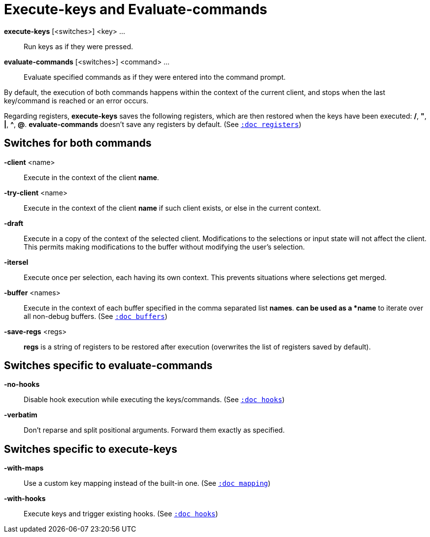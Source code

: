 = Execute-keys and Evaluate-commands

*execute-keys* [<switches>] <key> ...::
    Run keys as if they were pressed.

*evaluate-commands* [<switches>] <command> ...::
    Evaluate specified commands as if they were entered into the command
    prompt.

By default, the execution of both commands happens within the context of
the current client, and stops when the last key/command is reached or an
error occurs.

Regarding registers, *execute-keys* saves the following registers, which
are then restored when the keys have been executed: */*, *"*, *|*, *^*,
*@*. *evaluate-commands* doesn't save any registers by default.
(See <<registers#,`:doc registers`>>)

== Switches for both commands

*-client* <name>::
    Execute in the context of the client *name*.

*-try-client* <name>::
    Execute in the context of the client *name* if such client exists,
    or else in the current context.

*-draft*::
    Execute in a copy of the context of the selected client. Modifications to
    the selections or input state will not affect the client. This permits
    making modifications to the buffer without modifying the user’s
    selection.

*-itersel*::
    Execute once per selection, each having its own context. This prevents
    situations where selections get merged.

*-buffer* <names>::
    Execute in the context of each buffer specified in the comma separated
    list *names*. `*` can be used as a *name* to iterate over all non-debug
    buffers.
    (See <<buffers#debug-buffers, `:doc buffers`>>)

*-save-regs* <regs>::
    *regs* is a string of registers to be restored after execution (overwrites
    the list of registers saved by default).

== Switches specific to *evaluate-commands*

*-no-hooks*::
    Disable hook execution while executing the keys/commands.
    (See <<hooks#disabling-hooks,`:doc hooks`>>)

*-verbatim*::
    Don't reparse and split positional arguments. Forward them exactly
    as specified.

== Switches specific to *execute-keys*

*-with-maps*::
    Use a custom key mapping instead of the built-in one.
    (See <<mapping#,`:doc mapping`>>)

*-with-hooks*::
    Execute keys and trigger existing hooks.
    (See <<hooks#,`:doc hooks`>>)

